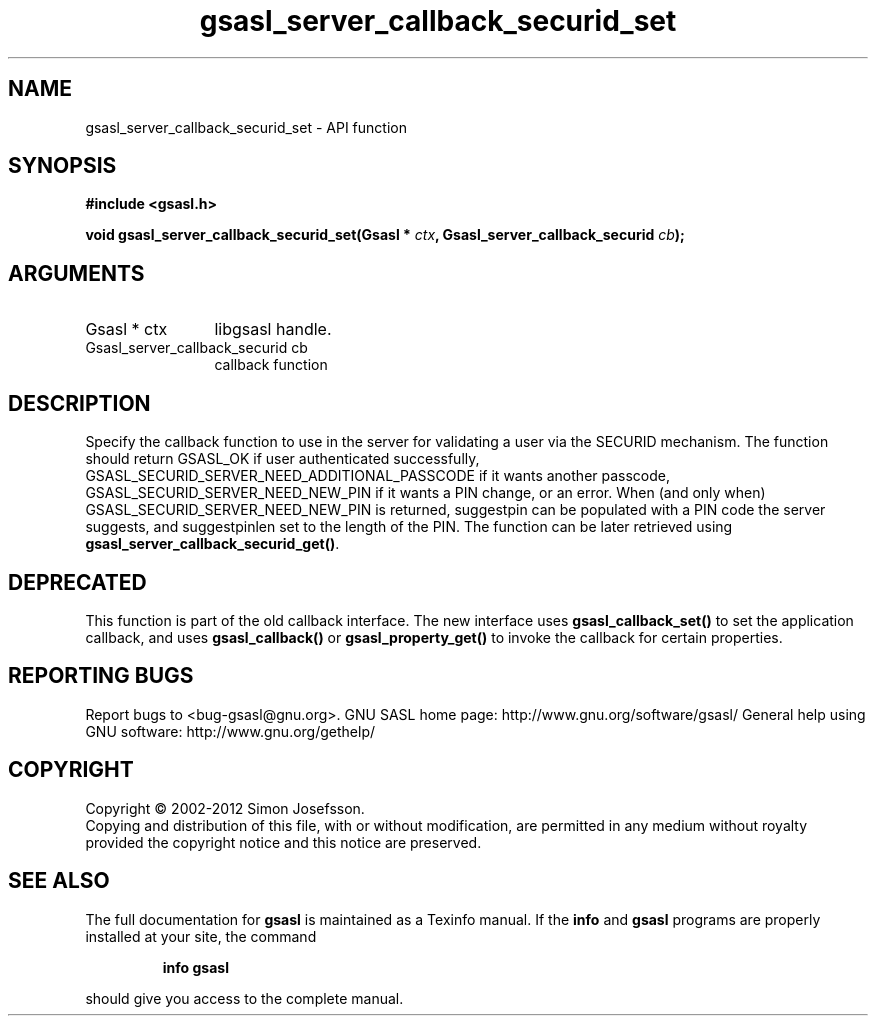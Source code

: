 .\" DO NOT MODIFY THIS FILE!  It was generated by gdoc.
.TH "gsasl_server_callback_securid_set" 3 "1.8.1" "gsasl" "gsasl"
.SH NAME
gsasl_server_callback_securid_set \- API function
.SH SYNOPSIS
.B #include <gsasl.h>
.sp
.BI "void gsasl_server_callback_securid_set(Gsasl * " ctx ", Gsasl_server_callback_securid " cb ");"
.SH ARGUMENTS
.IP "Gsasl * ctx" 12
libgsasl handle.
.IP "Gsasl_server_callback_securid cb" 12
callback function
.SH "DESCRIPTION"
Specify the callback function to use in the server for validating a
user via the SECURID mechanism.  The function should return
GSASL_OK if user authenticated successfully,
GSASL_SECURID_SERVER_NEED_ADDITIONAL_PASSCODE if it wants another
passcode, GSASL_SECURID_SERVER_NEED_NEW_PIN if it wants a PIN
change, or an error.  When (and only when)
GSASL_SECURID_SERVER_NEED_NEW_PIN is returned, suggestpin can be
populated with a PIN code the server suggests, and suggestpinlen
set to the length of the PIN.  The function can be later retrieved
using \fBgsasl_server_callback_securid_get()\fP.
.SH "DEPRECATED"
This function is part of the old callback interface.
The new interface uses \fBgsasl_callback_set()\fP to set the application
callback, and uses \fBgsasl_callback()\fP or \fBgsasl_property_get()\fP to
invoke the callback for certain properties.
.SH "REPORTING BUGS"
Report bugs to <bug-gsasl@gnu.org>.
GNU SASL home page: http://www.gnu.org/software/gsasl/
General help using GNU software: http://www.gnu.org/gethelp/
.SH COPYRIGHT
Copyright \(co 2002-2012 Simon Josefsson.
.br
Copying and distribution of this file, with or without modification,
are permitted in any medium without royalty provided the copyright
notice and this notice are preserved.
.SH "SEE ALSO"
The full documentation for
.B gsasl
is maintained as a Texinfo manual.  If the
.B info
and
.B gsasl
programs are properly installed at your site, the command
.IP
.B info gsasl
.PP
should give you access to the complete manual.
